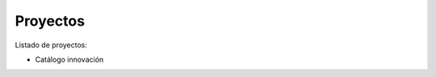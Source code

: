 .. title: Proyectos
.. slug: proyectos
.. date: 2014-11-05 17:29:15 UTC+01:00
.. tags:
.. link:
.. description:
.. type: text

Proyectos
===========

Listado de proyectos:

* Catálogo innovación
